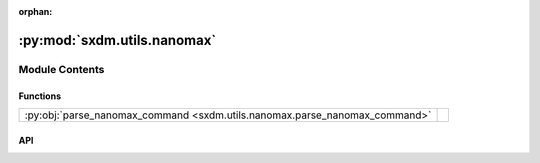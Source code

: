:orphan:

:py:mod:`sxdm.utils.nanomax`
============================

.. py:module:: sxdm.utils.nanomax

.. autodoc2-docstring:: sxdm.utils.nanomax
   :allowtitles:

Module Contents
---------------

Functions
~~~~~~~~~

.. list-table::
   :class: autosummary longtable
   :align: left

   * - :py:obj:`parse_nanomax_command <sxdm.utils.nanomax.parse_nanomax_command>`
     - .. autodoc2-docstring:: sxdm.utils.nanomax.parse_nanomax_command
          :summary:

API
~~~

.. py:function:: parse_nanomax_command(command)
   :canonical: sxdm.utils.nanomax.parse_nanomax_command

   .. autodoc2-docstring:: sxdm.utils.nanomax.parse_nanomax_command
